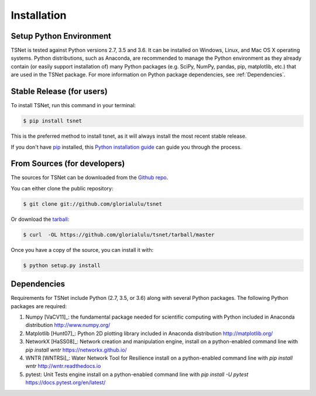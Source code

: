 .. highlight:: shell

============
Installation
============

Setup Python Environment
------------------------------

TSNet is tested against Python versions 2.7, 3.5 and 3.6.
It can be installed on Windows, Linux, and Mac OS X operating systems.
Python distributions, such as Anaconda, are recommended to manage the Python
environment as they already contain (or easily support installation of) many
Python packages (e.g. SciPy, NumPy, pandas, pip, matplotlib, etc.) that are
used in the TSNet package.  For more information on Python package
dependencies, see :ref:`Dependencies`.

Stable Release (for users)
--------------------------

To install TSNet, run this command in your terminal:

.. code-block:: console

    $ pip install tsnet

This is the preferred method to install tsnet, as it will always install the
most recent stable release.

If you don't have `pip`_ installed, this `Python installation guide`_ can guide
you through the process.

.. _pip: https://pip.pypa.io
.. _Python installation guide: http://docs.python-guide.org/en/latest/starting/installation/


From Sources (for developers)
-----------------------------

The sources for TSNet can be downloaded from the `Github repo`_.

You can either clone the public repository:

.. code-block:: console

    $ git clone git://github.com/glorialulu/tsnet

Or download the `tarball`_:

.. code-block:: console

    $ curl  -OL https://github.com/glorialulu/tsnet/tarball/master

Once you have a copy of the source, you can install it with:

.. code-block:: console

    $ python setup.py install


.. _Github repo: https://github.com/glorialulu/tsnet
.. _tarball: https://github.com/glorialulu/tsnet/tarball/master


Dependencies
------------

Requirements for TSNet include Python (2.7, 3.5, or 3.6) along with
several Python packages.
The following Python packages are required::

1.  Numpy [VaCV11]_: the fundamental package needed for scientific computing with Python
    included in Anaconda distribution
    http://www.numpy.org/

2.  Matplotlib [Hunt07]_: Python 2D plotting library
    included in Anaconda distribution
    http://matplotlib.org/

3.  NetworkX [HaSS08]_: Network creation and manipulation engine,
    install on a python-enabled command line with `pip install wntr`
    https://networkx.github.io/

4.  WNTR [WNTRSi]_: Water Network Tool for Resilience
    install on a python-enabled command line with `pip install wntr`
    http://wntr.readthedocs.io

5.  pytest: Unit Tests engine
    install on a python-enabled command line with `pip install -U pytest`
    https://docs.pytest.org/en/latest/

